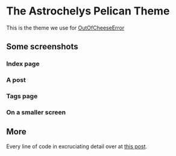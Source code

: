* The Astrochelys Pelican Theme
This is the theme we use for [[https://out-of-cheese-error.netlify.com/][OutOfCheeseError]]
** Some screenshots
*** Index page
#+attr_html: :width 500px
[[./screenshots/index.png]]
*** A post
#+attr_html: :width 500px
[[./screenshots/article.png]]
*** Tags page
#+attr_html: :width 500px
[[./screenshots/tags.png]]
*** On a smaller screen
#+attr_html: :width 500px
[[./screenshots/phone.png]]

** More
Every line of code in excruciating detail over at [[https://out-of-cheese-error.netlify.com/astrochelys][this post]]. 
